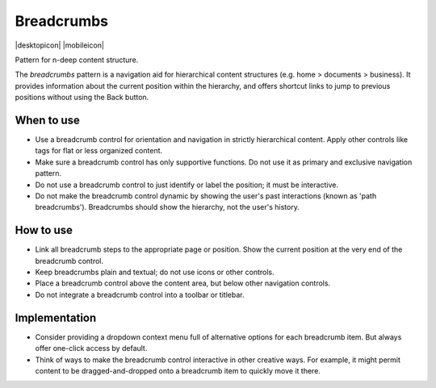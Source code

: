 Breadcrumbs
===========

.. container:: intend

   |desktopicon| |mobileicon|

Pattern for n-deep content structure.

.. image:: /img/NP-n-deep.png
   :alt: Breadcrumb patterns

The *breadcrumbs* pattern is a navigation aid for hierarchical content
structures (e.g. home > documents > business). It provides information about
the current position within the hierarchy, and offers shortcut links to jump
to previous positions without using the Back button.

When to use
-----------

-  Use a breadcrumb control for orientation and navigation in strictly
   hierarchical content. Apply other controls like tags for flat or less
   organized content.
-  Make sure a breadcrumb control has only supportive functions. Do not use
   it as primary and exclusive navigation pattern.
-  Do not use a breadcrumb control to just identify or label the position;
   it must be interactive.
-  Do not make the breadcrumb control dynamic by showing the user's past
   interactions (known as 'path breadcrumbs'). Breadcrumbs should
   show the hierarchy, not the user's history.

How to use
----------

-  Link all breadcrumb steps to the appropriate page or position. Show the
   current position at the very end of the breadcrumb control.
-  Keep breadcrumbs plain and textual; do not use icons or other controls.
-  Place a breadcrumb control above the content area, but below other
   navigation controls.
-  Do not integrate a breadcrumb control into a toolbar or titlebar.

Implementation
--------------

-  Consider providing a dropdown context menu full of alternative options for
   each breadcrumb item. But always offer one-click access by default.
-  Think of ways to make the breadcrumb control interactive in other creative
   ways. For example, it might permit content to be dragged-and-dropped
   onto a breadcrumb item to quickly move it there.
